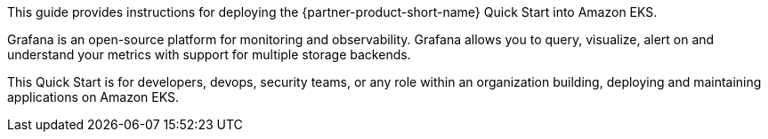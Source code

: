 This guide provides instructions for deploying the {partner-product-short-name} Quick Start into Amazon EKS.

Grafana is an open-source platform for monitoring and observability. Grafana allows you to query, visualize, alert on and understand your metrics with support for multiple storage backends.

This Quick Start is for developers, devops, security teams, or any role within an organization building, deploying and maintaining applications on Amazon EKS.